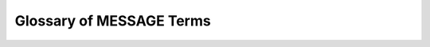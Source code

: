 Glossary of MESSAGE Terms
==========================

.. glossary::
  :sorted:

  model

    For example, the definition of model would go here.

